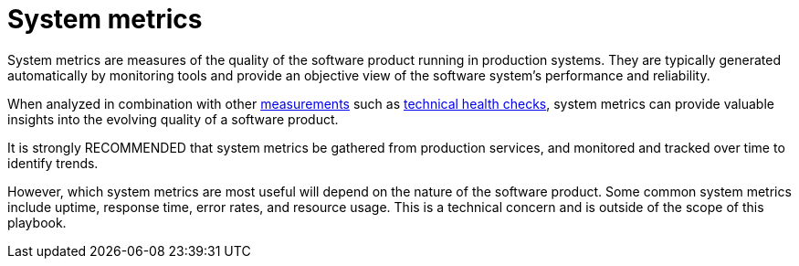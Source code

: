 = System metrics

System metrics are measures of the quality of the software product running in
production systems. They are typically generated automatically by monitoring
tools and provide an objective view of the software system's performance and
reliability.

When analyzed in combination with other link:../principals/measurements.adoc[measurements]
such as link:../practices/technical-health-checks.adoc[technical health checks],
system metrics can provide valuable insights into the evolving quality of
a software product.

It is strongly RECOMMENDED that system metrics be gathered from production
services, and monitored and tracked over time to identify trends.

However, which system metrics are most useful will depend on the nature of the
software product. Some common system metrics include uptime, response time,
error rates, and resource usage. This is a technical concern and is outside of
the scope of this playbook.
